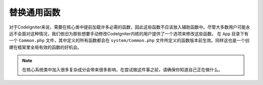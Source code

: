 **************************
替换通用函数
**************************

对于CodeIgniter来说，需要在核心类中提前加载许多必需的函数，因此这些函数不应该放入辅助函数中。尽管大多数用户可能永远不会面对这种情况，我们依旧为那些想要手动修改CodeIgniter内核的用户提供了一个选项来修改这些函数。
在 ``App`` 目录下有一个 ``Common.php`` 文件，其中定义的所有函数都会在 ``system/Common.php`` 文件所定义的函数版本前生效。同样这也是一个创建在框架里全局有效的函数的好机会。

.. note:: 在核心系统类中加入很多复杂成分会带来很多影响，在尝试做这件事之前，请确保你知道自己正在做什么。
